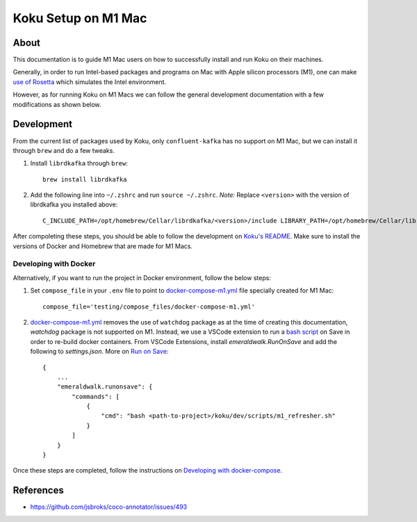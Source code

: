 =====================
Koku Setup on M1 Mac
=====================

About
-----

This documentation is to guide M1 Mac users on how to successfully install and run Koku on their machines.

Generally, in order to run Intel-based packages and programs on Mac with Apple silicon processors (M1), one can make `use of Rosetta`_ which simulates the Intel environment.

However, as for running Koku on M1 Macs we can follow the general development documentation with a few modifications as shown below.

Development
-----------

From the current list of packages used by Koku, only ``confluent-kafka`` has no support on M1 Mac, but we can install it through ``brew`` and do a few tweaks.

1. Install ``librdkafka`` through ``brew``: ::

    brew install librdkafka

2. Add the following line into ``~/.zshrc`` and run ``source ~/.zshrc``. *Note:* Replace ``<version>`` with the version of librdkafka you installed above: ::

    C_INCLUDE_PATH=/opt/homebrew/Cellar/librdkafka/<version>/include LIBRARY_PATH=/opt/homebrew/Cellar/librdkafka/<version>/lib pip3 install confluent_kafka

After compoleting these steps, you should be able to follow the development on `Koku's README`_. Make sure to install the versions of Docker and Homebrew that are made for M1 Macs.

Developing with Docker
^^^^^^^^^^^^^^^^^^^^^^

Alternatively, if you want to run the project in Docker environment, follow the below steps:

1. Set ``compose_file`` in your ``.env`` file to point to docker-compose-m1.yml_ file specially created for M1 Mac: ::

    compose_file='testing/compose_files/docker-compose-m1.yml'

2. docker-compose-m1.yml_ removes the use of ``watchdog`` package as at the time of creating this documentation, `watchdog` package is not supported on M1.
   Instead, we use a VSCode extension to run a `bash script`_ on Save in order to re-build docker containers.
   From VSCode Extensions, install `emeraldwalk.RunOnSave` and add the following to `settings.json`. More on `Run on Save`_: ::

    {
        ...
        "emeraldwalk.runonsave": {
            "commands": [
                {
                    "cmd": "bash <path-to-project>/koku/dev/scripts/m1_refresher.sh"
                }
            ]
        }
    }

Once these steps are completed, follow the instructions on `Developing with docker-compose`_.

References
----------

- https://github.com/jsbroks/coco-annotator/issues/493

.. _`use of Rosetta`: https://github.com/project-koku/koku/blob/main/docs/rosetta_on_m1.rst
.. _`Koku's README`: https://github.com/project-koku/koku/blob/main/README.rst
.. _`docker-compose-m1.yml`: https://github.com/project-koku/koku/blob/main/testing/compose_files/docker-compose-m1.yml
.. _`Run on Save`: https://betterprogramming.pub/automatically-execute-bash-commands-on-save-in-vs-code-7a3100449f63
.. _`bash script`: https://github.com/project-koku/koku/tree/main/dev/scripts/m1_refresher.sh
.. _`Developing with docker-compose`: https://github.com/project-koku/koku/blob/main/README.rst#developing-with-docker-compose
